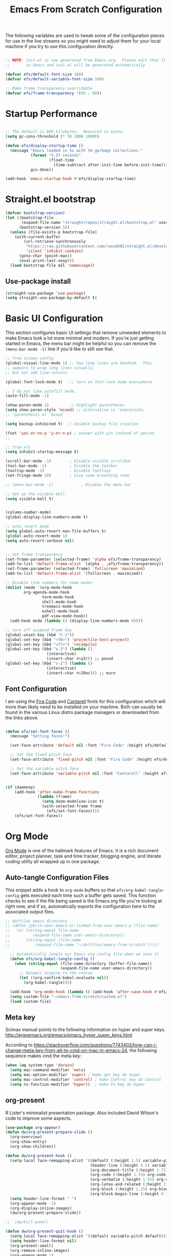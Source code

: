 ﻿#+title: Emacs From Scratch Configuration
#+PROPERTY: header-args:emacs-lisp :tangle ./init.el :mkdirp yes
The following variables are used to tweak some of the configuration pieces for use in the live streams so you might need to adjust them for your local machine if you try to use this configuration directly.

#+begin_src emacs-lisp

  ;; NOTE: init.el is now generated from Emacs.org.  Please edit that file
  ;;       in Emacs and init.el will be generated automatically

  (defvar efs/default-font-size 160)
  (defvar efs/default-variable-font-size 160)

  ;; Make frame transparency overridable
  (defvar efs/frame-transparency '(95 . 90))

#+end_src
* Startup Performance

#+begin_src emacs-lisp

  ;; The default is 800 kilobytes.  Measured in bytes.
  (setq gc-cons-threshold (* 50 1000 1000))

  (defun efs/display-startup-time ()
    (message "Emacs loaded in %s with %d garbage collections."
             (format "%.2f seconds"
                     (float-time
                       (time-subtract after-init-time before-init-time)))
             gcs-done))

  (add-hook 'emacs-startup-hook #'efs/display-startup-time)

#+end_src

* Straight.el bootstrap
#+begin_src emacs-lisp
(defvar bootstrap-version)
(let ((bootstrap-file
       (expand-file-name "straight/repos/straight.el/bootstrap.el" user-emacs-directory))
      (bootstrap-version 5))
  (unless (file-exists-p bootstrap-file)
    (with-current-buffer
        (url-retrieve-synchronously
         "https://raw.githubusercontent.com/raxod502/straight.el/develop/install.el"
         'silent 'inhibit-cookies)
      (goto-char (point-max))
      (eval-print-last-sexp)))
  (load bootstrap-file nil 'nomessage))
#+END_SRC

** Use-package install
#+begin_src emacs-lisp
  (straight-use-package 'use-package)
  (setq straight-use-package-by-default t)
#+end_src

* Basic UI Configuration

This section configures basic UI settings that remove unneeded elements to make Emacs look a lot more minimal and modern.  If you're just getting started in Emacs, the menu bar might be helpful so you can remove the =(menu-bar-mode -1)= line if you'd like to still see that.

#+begin_src emacs-lisp
;; from scimax config
(global-visual-line-mode 1) ;; how long lines are handled.  This
;; appears to wrap long lines visually,
;; but not add line-returns

(global-font-lock-mode t)   ;; turn on font-lock mode everywhere

;; I do not like autofill mode.
(auto-fill-mode -1)

(show-paren-mode 1)         ;; highlight parentheses
(setq show-paren-style 'mixed) ;; alternative is 'expression,
;; 'parenthesis or 'mixed

(setq backup-inhibited t)  ;; disable backup file creation

(fset 'yes-or-no-p 'y-or-n-p) ; answer with y/n instead of yes/no
;;

;; from efs
(setq inhibit-startup-message t)

(scroll-bar-mode -1)        ; Disable visible scrollbar
(tool-bar-mode -1)          ; Disable the toolbar
(tooltip-mode -1)           ; Disable tooltips
(set-fringe-mode 10)        ; Give some breathing room

;; (menu-bar-mode -1)            ; Disable the menu bar

;; Set up the visible bell
(setq visible-bell t)


(column-number-mode)
(global-display-line-numbers-mode t)

;; auto revert mode
(setq global-auto-revert-non-file-buffers t)
(global-auto-revert-mode 1)
(setq auto-revert-verbose nil)


;; Set frame transparency
(set-frame-parameter (selected-frame) 'alpha efs/frame-transparency)
(add-to-list 'default-frame-alist `(alpha . ,efs/frame-transparency))
(set-frame-parameter (selected-frame) 'fullscreen 'maximized)
(add-to-list 'default-frame-alist '(fullscreen . maximized))

;; Disable line numbers for some modes
(dolist (mode '(org-mode-hook
		org-agenda-mode-hook
                term-mode-hook
                shell-mode-hook
                treemacs-mode-hook
                eshell-mode-hook
                pdf-view-mode-hook))
  (add-hook mode (lambda () (display-line-numbers-mode 0))))

;; turn off suspend-frame key
(global-unset-key (kbd "C-z"))
(global-set-key (kbd "<f6>") 'projectile-test-project)
(global-set-key (kbd "<f7>") 'recompile)
(global-set-key (kbd "s-3") (lambda ()
			      (interactive)
			      (insert-char #xa3))) ;; pound
(global-set-key (kbd "s-2") (lambda ()
			      (interactive)
			      (insert-char #x20ac))) ;; euro
#+end_src

** Font Configuration

I am using the [[https://github.com/tonsky/FiraCode][Fira Code]] and [[https://fonts.google.com/specimen/Cantarell][Cantarell]] fonts for this configuration which will more than likely need to be installed on your machine.  Both can usually be found in the various Linux distro package managers or downloaded from the links above.

#+begin_src emacs-lisp

(defun efs/set-font-faces ()
  (message "Setting faces!")

  (set-face-attribute 'default nil :font "Fira Code" :height efs/default-font-size)

  ;; Set the fixed pitch face
  (set-face-attribute 'fixed-pitch nil :font "Fira Code" :height efs/default-font-size)

  ;; Set the variable pitch face
  (set-face-attribute 'variable-pitch nil :font "Cantarell" :height efs/default-variable-font-size :weight 'regular))


(if (daemonp)
    (add-hook 'after-make-frame-functions
              (lambda (frame)
                (setq doom-modeline-icon t)
                (with-selected-frame frame
                  (efs/set-font-faces))))
    (efs/set-font-faces))

#+end_src
* Org Mode

[[https://orgmode.org/][Org Mode]] is one of the hallmark features of Emacs.  It is a rich document editor, project planner, task and time tracker, blogging engine, and literate coding utility all wrapped up in one package.


** Auto-tangle Configuration Files

This snippet adds a hook to =org-mode= buffers so that =efs/org-babel-tangle-config= gets executed each time such a buffer gets saved.  This function checks to see if the file being saved is the Emacs.org file you're looking at right now, and if so, automatically exports the configuration here to the associated output files.

#+begin_src emacs-lisp
;; dotfiles emacs directory
;; (defun jpb/in-user-emacs-or-linked-from-user-emacs-p (file-name)
;;   (or (string-equal file-name
;; 		    (expand-file-name user-emacs-directory))
;;       (string-equal (file-name
;; 		     (expand-file-name "~/dotfiles/emacs-from-scratch")))))

  ;; Automatically tangle our Emacs.org config file when we save it
  (defun efs/org-babel-tangle-config ()
    (when (string-equal (file-name-directory (buffer-file-name))
                        (expand-file-name user-emacs-directory))
      ;; Dynamic scoping to the rescue
      (let ((org-confirm-babel-evaluate nil))
        (org-babel-tangle))))

  (add-hook 'org-mode-hook (lambda () (add-hook 'after-save-hook #'efs/org-babel-tangle-config)))
  (setq custom-file "~/emacs-from-scratch/custom.el")
  (load custom-file)
#+end_src

** Meta key


Scimax manual points to the following information on hyper and super keys.
http://ergoemacs.org/emacs/emacs_hyper_super_keys.html

According to https://stackoverflow.com/questions/7743402/how-can-i-change-meta-key-from-alt-to-cmd-on-mac-in-emacs-24, the following sequence makes cmd the meta key:
#+BEGIN_SRC emacs-lisp
(when (eq system-type 'darwin)
  (setq mac-command-modifier 'meta)
  (setq mac-option-modifier 'super) ; make opt key do Super
  (setq mac-control-modifier 'control) ; make Control key do Control
  (setq ns-function-modifier 'hyper))  ; make Fn key do Hyper

#+END_SRC

** org-present

R Lister's minimalist presentation package.
Also included David Wilson's code to improve some aspects.
#+BEGIN_SRC emacs-lisp
(use-package org-appear)
(defun dw/org-present-prepare-slide ()
  (org-overview)
  (org-show-entry)
  (org-show-children))

(defun dw/org-present-hook ()
  (setq-local face-remapping-alist '((default (:height 1.5) variable-pitch)
                                     (header-line (:height 4.5) variable-pitch)
                                     (org-document-title (:height 1.75) org-document-title)
                                     (org-code (:height 1.55) org-code)
                                     (org-verbatim (:height 1.55) org-verbatim)
                                     (org-latex-and-related (:height 2) org-latex-and-related)
                                     (org-block (:height 1.25) org-block)
                                     (org-block-begin-line (:height 0.7) org-block)))
  (setq header-line-format " ")
  (org-appear-mode -1)
  (org-display-inline-images)
  (dw/org-present-prepare-slide))

;;  (dw/kill-panel)

(defun dw/org-present-quit-hook ()
  (setq-local face-remapping-alist '((default variable-pitch default)))
  (setq header-line-format nil)
  (org-present-small)
  (org-remove-inline-images)
  (org-appear-mode 1)
  ;; (dw/start-panel)
  )

(defun dw/org-present-prev ()
  (interactive)
  (org-present-prev)
  (dw/org-present-prepare-slide))

(defun dw/org-present-next ()
  (interactive)
  (org-present-next)
  (dw/org-present-prepare-slide)
  )

(use-package org-present
  :config
  (add-hook 'org-present-mode-hook
            'dw/org-present-hook)
            ;; (lambda ()
            ;;   (org-present-big)
            ;;   (org-display-inline-images)
            ;;   (org-present-hide-cursor)
            ;;   (org-present-read-only))
  (add-hook 'org-present-mode-quit-hook
            'dw/org-present-quit-hook)
            ;; (lambda ()
            ;;   (org-present-small)
            ;;   (org-remove-inline-images)
            ;;   (org-present-show-cursor)
            ;;   (org-present-read-write))
  )

#+END_SRC

** org-agenda blocks
Prot suggests some ideas about customising the org agenda here: https://protesilaos.com/codelog/2021-12-09-emacs-org-block-agenda/

However, I haven't yet been able to find out how to turn on logs by default. Therefore, I am sticking to just changing the agenda span to day and updating the list of options for todo keywords (in org usepackage section).
#+BEGIN_SRC emacs-lisp
(eval-after-load "org"
  '(progn
     (setq
      org-agenda-span 'day
      org-agenda-time-grid '((daily today require-timed)
			     (900 1000 1100 1200 1300 1400 1500 1600 1700)
			     " .... " "────────────────")
      org-agenda-window-setup 'current-window
      org-agenda-skip-deadline-if-done t
      org-agenda-skip-scheduled-if-done t
      org-agenda-skip-timestamp-if-done t
      org-agenda-todo-ignore-with-date t
      org-agenda-custom-commands
       '(("d" "Today's agenda and next tasks"
         ((agenda "")
          (todo "NEXT"))))
       )))
#+END_SRC

(setq org-agenda-span 'day)
(setq org-agenda-time-grid
      )


** Helpful Help Commands

[[https://github.com/Wilfred/helpful][Helpful]] adds a lot of very helpful (get it?) information to Emacs' =describe-= command buffers.  For example, if you use =describe-function=, you will not only get the documentation about the function, you will also see the source code of the function and where it gets used in other places in the Emacs configuration.  It is very useful for figuring out how things work in Emacs.
#+BEGIN_SRC emacs-lisp
  (use-package helpful
    :bind
    ([remap describe-function] . helpful-callable)
    ([remap describe-command] . helpful-command)
    ([remap describe-variable] . helpful-variable)
    ([remap describe-key] . helpful-key))
#+END_SRC

** Better Font Faces

The =efs/org-font-setup= function configures various text faces to tweak the sizes of headings and use variable width fonts in most cases so that it looks more like we're editing a document in =org-mode=.  We switch back to fixed width (monospace) fonts for code blocks and tables so that they display correctly.

#+begin_src emacs-lisp

(defun efs/org-font-setup ()
  ;; try using variable pitch mode
  (variable-pitch-mode)
  ;; Replace list hyphen with dot - I think this gets overridden by superstar
  (font-lock-add-keywords 'org-mode
                          '(("^ *\\([-]\\) "
                             (0 (prog1 () (compose-region (match-beginning 1) (match-end 1) "•"))))))

  ;; Set faces for heading levels
  (dolist (face '((org-level-1 . 1.2)
                  (org-level-2 . 1.1)
                  (org-level-3 . 1.05)
                  (org-level-4 . 1.0)
                  (org-level-5 . 1.1)
                  (org-level-6 . 1.1)
                  (org-level-7 . 1.1)
                  (org-level-8 . 1.1)))
    (set-face-attribute (car face) nil :font "Cantarell" :weight 'regular :height (cdr face)))

  ;; Ensure that anything that should be fixed-pitch in Org files appears that way
  (set-face-attribute 'org-block nil    :foreground nil :inherit 'fixed-pitch)
  (set-face-attribute 'org-table nil    :inherit 'fixed-pitch)
  (set-face-attribute 'org-formula nil  :inherit 'fixed-pitch)
  (set-face-attribute 'org-code nil     :inherit '(shadow fixed-pitch))
  (set-face-attribute 'org-table nil    :inherit '(shadow fixed-pitch))
  (set-face-attribute 'org-verbatim nil :inherit '(shadow fixed-pitch))
  (set-face-attribute 'org-special-keyword nil :inherit '(font-lock-comment-face fixed-pitch))
  (set-face-attribute 'org-meta-line nil :inherit '(font-lock-comment-face fixed-pitch))
  (set-face-attribute 'org-checkbox nil  :inherit 'fixed-pitch))

(add-hook 'org-mode-hook 'efs/org-font-setup)

#+end_src
** org-superstar
This is a replacement for org-bullets.
#+BEGIN_SRC emacs-lisp
  (use-package org-superstar
    :config
    (add-hook 'org-mode-hook (lambda () (org-superstar-mode 1))))

#+END_SRC
** Centre org window
We use [[https://github.com/joostkremers/visual-fill-column][visual-fill-column]] to center =org-mode= buffers for a more pleasing writing experience as it centers the contents of the buffer horizontally to seem more like you are editing a document.  This is really a matter of personal preference so you can remove the block below if you don't like the behavior.

#+begin_src emacs-lisp

  (defun efs/org-mode-visual-fill ()
    (setq visual-fill-column-width 100
          visual-fill-column-center-text t)
    (visual-fill-column-mode 1))

  (use-package visual-fill-column
    :hook (org-mode . efs/org-mode-visual-fill)
    (LaTeX-mode . efs/org-mode-visual-fill)
  )

#+end_src

** Magit

[[https://magit.vc/][Magit]] is the best Git interface I've ever used.  Common Git operations are easy to execute quickly using Magit's command panel system.

#+begin_src emacs-lisp

  (use-package magit
    :commands magit-status
    :custom
    (magit-display-buffer-function #'magit-display-buffer-same-window-except-diff-v1))

  ;; NOTE: Make sure to configure a GitHub token before using this package!
  ;; - https://magit.vc/manual/forge/Token-Creation.html#Token-Creation
  ;; - https://magit.vc/manual/ghub/Getting-Started.html#Getting-Started
  ;; (use-package forge
  ;;   :after magit)

#+end_src

** Color Theme
Having enjoyed doom-themes, such as pale-knight, I've now switched to the modus themes. At the moment, I am using them without any customisation.

#+BEGIN_SRC emacs-lisp
(load-theme 'modus-vivendi)
#+END_SRC

** Better Modeline

[[https://github.com/seagle0128/doom-modeline][doom-modeline]] is a very attractive and rich (yet still minimal) mode line configuration for Emacs.  The default configuration is quite good but you can check out the [[https://github.com/seagle0128/doom-modeline#customize][configuration options]] for more things you can enable or disable.

*NOTE:* The first time you load your configuration on a new machine, you'll need to run `M-x all-the-icons-install-fonts` so that mode line icons display correctly.

#+begin_src emacs-lisp

  (use-package all-the-icons)

  (use-package doom-modeline
    :init (doom-modeline-mode 1)
    :custom ((doom-modeline-height 25)))

#+end_src

** org-agenda
 #+BEGIN_SRC emacs-lisp
   (global-set-key (kbd "C-c l") 'org-store-link)
   (global-set-key (kbd "C-c a") 'org-agenda)
   (global-set-key (kbd "C-c c") 'org-capture)

   (setq jpb/on-cogentee
         (string-equal system-name "cogentee"))

   (setq jpb/on-carbon
         (string-equal system-name "carbon.local"))

   (setq org-directory (expand-file-name (if jpb/on-cogentee
                                             "~/org"
                                           "~/Documents/org")))
   (setq jpb/org-agenda-directory (expand-file-name "agenda" org-directory))
   ;; (setq org-agenda-files (expand-file-name "agenda/" org-directory))
   (setq org-agenda-files (mapcar #'(lambda (x)
                                      (expand-file-name x jpb/org-agenda-directory))
                                  '("habits.org"
				    "calendar.org"
                                    "notes.org")))

   ;;(add-to-list 'org-agenda-files (expand-file-name "~/Documents/git/7062cem/todo.org"))

   (setq org-default-notes-file (expand-file-name "notes.org" jpb/org-agenda-directory))
 #+END_SRC

** org capture templates
The default capture template has lasted well but now it's time to move on.
The specific things I try to do here are to add in a new task that automatically shows up in my "next" list and have a "today" task that is scheduled for today.

#+BEGIN_SRC emacs-lisp
(setq org-capture-templates
      '(("t" "Todo" entry (file+headline "" "Tasks")
	 "* TODO %?\n  %u\n  %a")
	("d" "Today" entry (file+headline "" "Tasks")
	 "* TODO %?\n  SCHEDULED: %t\n  %u\n  %a")))
#+END_SRC


** org pomodoro

I also wrote some code to nag me to start a new pomodoro but I find that it doesn't work. It tends to nag when I really can't deal with it. I will turn this off for the moment.

#+BEGIN_SRC emacs-lisp
(use-package org-pomodoro
  :custom
  (org-pomodoro-finished-sound "/System/Library/Sounds/Blow.aiff")
  (org-pomodoro-short-break-sound "/System/Library/Sounds/Glass.aiff")
  (org-pomodoro-long-break-sound "/System/Library/Sounds/Hero.aiff")
  (org-pomodoro-overtime-sound "/System/Library/Sounds/Submarine.aiff")
  (org-pomodoro-manual-break t)
  (org-pomodoro-ticking-sound-p 't)
  (org-pomodoro-ticking-sound "/System/Library/Sounds/Tink.aiff")
  (org-pomodoro-ticking-sound-args "-v 0.1")
  (org-pomodoro-ticking-frequency 60)
  )

;; (load (expand-file-name "org-pomodoro-reminder" user-emacs-directory))
#+END_SRC

** org habits
In org agenda, =P= starts a new pomodoro.
Also load =org-habit=.

The TODO keywords customisation is based on https://lucidmanager.org/productivity/getting-things-done-with-emacs/ although that blog says to customise to your liking.

+The main point here is to have NEXT, to allow you to say that something is an active task (rather than in the backlog), and CANCELLED to allow removal of tasks that are no longer relevant.+
I took this out as it complicates the interface and I don't tend to use it.

If you use latex in org files, you'll probably notice that the default font size is very small. I've doubled it here.
 #+BEGIN_SRC emacs-lisp
   (use-package org
     :bind
     (:map org-agenda-keymap
           ("P" . org-pomodoro))
     :config
     (setq org-ellipsis " ▾")
     (setq org-format-latex-options
           (plist-put org-format-latex-options :scale 2.0))
     (require 'org-habit)
     (add-to-list 'org-modules 'org-habit)
     (setq org-habit-graph-column 60)
     (setq org-habit-completed-glyph ?✔)
     ;; (setq org-todo-keywords
     ;;  '((sequence "TODO(t)" "NEXT(n)" "WAITING(w)" "|" "DONE(d)" "CANCELLED(c)")))

   )
 #+END_SRC
** org ref
I've taken this from John Kitchin's Scimax but converted to use straight.el

I found when referring to my bibliography in my home directory that it compiles to latex code with a relative pathname.
Unfortunately, this doesn't work if the latex compilation happens elsewhere than the original directory.
To fix, I found a stack-overflow answer that suggested changing the bib-resolve-func.

#+BEGIN_SRC emacs-lisp
  ;; this is a git submodule
  (use-package org-ref
    :straight (org-ref :type git :host github :repo "jkitchin/org-ref")
    :custom
    (org-ref-latex-bib-resolve-func #'expand-file-name)
    :init
    (setq bibtex-autokey-year-length 4
          bibtex-autokey-name-year-separator "-"
          bibtex-autokey-year-title-separator "-"
          bibtex-autokey-titleword-separator "-"
          bibtex-autokey-titlewords 2
          bibtex-autokey-titlewords-stretch 1
          bibtex-autokey-titleword-length 5
          org-ref-bibtex-hydra-key-binding (kbd "H-b")
          reftex-default-bibliography (expand-file-name "~/biblatex-repo/My-Library.bib")
          )
    ;; (define-key bibtex-mode-map org-ref-bibtex-hydra-key-binding 'org-ref-bibtex-hydra/body)
    ;; (global-set-key (kbd "H-b") 'org-ref-bibtex-hydra/body)
    )

  (use-package citeproc)
  (use-package citeproc-org
    :init
    (citeproc-org-setup)
    )
(require 'oc-biblatex)
  ;;(require 'oc-csl)

  ;; (use-package org-ref-arxiv
  ;;   :ensure nil
  ;;   :load-path (lambda () (expand-file-name "org-ref" scimax-dir)))

  ;; (use-package org-ref-scopus
  ;;   :ensure nil
  ;;   :load-path (lambda () (expand-file-name "org-ref" scimax-dir)))

  ;; (use-package org-ref-wos
  ;;   :ensure nil
  ;;   :load-path (lambda () (expand-file-name "org-ref" scimax-dir)))


#+END_SRC

** org-mode exporters
*** ox-koma-letter
  #+BEGIN_SRC emacs-lisp
;(add-to-list 'load-path "~/emacs-extra")
(eval-after-load 'ox '(progn
			(require 'ox-koma-letter)
			(setq org-koma-letter-use-foldmarks nil)))
  #+END_SRC

*** ox-re-reveal
According to gpt-5 we should be using org-re-reveal, which supports v4 of revealjs. 
  #+BEGIN_SRC emacs-lisp
(use-package org-re-reveal
:after org
  :config
  (setq org-re-reveal-root "https://cdn.jsdelivr.net/npm/reveal.js"
        org-re-reveal-revealjs-version "4"
        org-re-reveal-hlevel 2))
;; (use-package org-reveal
;;   :straight (org-reveal :type git :host github :repo "yjwen/org-reveal")
;;   )

;; (eval-after-load 'ox '(require 'ox-reveal))
;; (setq org-reveal-root "file:///Users/james/reveal.js-master")
  #+END_SRC

*** ox-beamer

 #+BEGIN_SRC emacs-lisp
(require 'ox-latex)
(add-to-list 'org-latex-classes
             '("beamer"
               "\\documentclass\[presentation\]\{beamer\}"
               ("\\section\{%s\}" . "\\section*\{%s\}")
               ("\\subsection\{%s\}" . "\\subsection*\{%s\}")
               ("\\subsubsection\{%s\}" . "\\subsubsection*\{%s\}")))
(add-to-list 'org-latex-classes
             '("scrreprt"
               "\\documentclass\[10pt,DIV=11\]\{scrreprt\}"
               ("\\chapter\{%s\}" . "\\chapter*\{%s\}")
               ("\\section\{%s\}" . "\\section*\{%s\}")
               ("\\subsection\{%s\}" . "\\subsection*\{%s\}")
               ("\\subsubsection\{%s\}" . "\\subsubsection*\{%s\}")
               ("\\paragraph\{%s\}" . "\\paragraph*\{%s\}")
               ))
(add-to-list 'org-latex-classes
             '("scrartcl"
               "\\documentclass\[10pt\]\{scrartcl\}"
               ("\\section\{%s\}" . "\\section*\{%s\}")
               ("\\subsection\{%s\}" . "\\subsection*\{%s\}")
               ("\\subsubsection\{%s\}" . "\\subsubsection*\{%s\}")
               ("\\paragraph\{%s\}" . "\\paragraph*\{%s\}")
               ))
 #+END_SRC
*** ox-twbs

 Export to twitter bootstrap.

 I revised ox-twbs to work with org 9.8 pre. 
 #+BEGIN_SRC emacs-lisp
;;(use-package ox-twbs
;;  :straight (ox-twbs :type git :host github :repo "jbrusey/ox-twbs"))

 #+END_SRC

*** ox-latex adjustment for minted

I also add booktabs as a default class
#+BEGIN_SRC emacs-lisp
  (add-to-list 'org-latex-packages-alist '("" "minted"))
  (setq org-latex-listings 'minted)
  (setq org-latex-minted-options
      '(("frame" "lines")
        ("fontsize" "\\scriptsize")
        ("breaklines" "")
        ("breakanywhere" "")
        ("linenos" "")))

  (setq  org-latex-pdf-process
         '("latexmk -f -pdf -%latex -interaction=non-stopmode -output-directory=%o -shell-escape -bibtex %f"))

  (add-to-list 'org-latex-packages-alist '("" "booktabs"))

#+END_SRC


*** org2blog

#+BEGIN_SRC emacs-lisp
(defun jpb/make-blog-config (blog-site)
  "Get credentials for a blog given a dotted pair containing the blog and site.
The blog should be a string containing a single word and the site should be a
string domain name, such as \"myblog.wordpress.com\"."
  (let* (
	 (blog (car blog-site))
	 (site (cdr blog-site))
	 (credentials (auth-source-user-and-password site))
	 (username (nth 0 credentials))
	 (password (nth 1 credentials))
	 (url (concat  "https://" site "/xmlrpc.php"))
	 (config `(,blog
               :url ,url
               :username ,username
               :password ,password)))
    config
    ))

(use-package org2blog
  :ensure t
  :defer t
  :commands (org2blog-user-interface)
  :config
  (setq org2blog/wp-image-upload t)
  (let* ((blog-and-site '(("jamesbrusey" . "jamesbrusey.coventry.domains")
			  ("gap-e" . "gap-e.coventry.domains")))
	 )
    (setq org2blog/wp-blog-alist (mapcar 'jpb/make-blog-config blog-and-site))
    ))

  ;; (org2blog/wp-blog-alist '(("jbrusey"
  ;; 			     :url "https://jamesbrusey.coventry.domains/xmlrpc.php"
  ;; 			     :username "

#+END_SRC

** ob-ipython
#+BEGIN_SRC emacs-lisp
  (use-package ob-ipython
    :demand t
    :bind (:map org-mode-map
                ("M-i" . ob-ipython-inspect))
    :config
    ;; * Babel settings
    ;; enable prompt-free code running
    (setq org-confirm-babel-evaluate nil
          org-confirm-elisp-link-function nil
          org-link-shell-confirm-function nil)

    ;; register languages in org-mode
    (org-babel-do-load-languages
     'org-babel-load-languages
     '((emacs-lisp . t)
       (latex . t)
       (python . t)
       (ipython . t)
;;       (jupyter . t)
       (shell . t)
       (matlab . t)
       (sqlite . t)
       (ruby . t)
       (perl . t)
       (org . t)
       (dot . t)
       (plantuml . t)
       (R . t)
       (fortran . t)
       (C . t)))
    )
#+END_SRC

** org-roam
#+BEGIN_SRC emacs-lisp
  (use-package org-roam
    :init
    (setq org-roam-v2-ack t)
    :custom
    (org-roam-directory "~/Documents/org-roam")
    :bind (("C-c n l" . org-roam-buffer-toggle)
           ("C-c n f" . org-roam-node-find)
           ("C-c n i" . org-roam-node-insert)
           :map org-mode-map
           ("C-M-i" . completion-at-point))
    :config
    (org-roam-setup))
#+END_SRC

** org-journal
#+BEGIN_SRC emacs-lisp

(defun org-journal-save-entry-and-exit()
  "Simple convenience function.
  Saves the buffer of the current day's entry and kills the window
  Similar to org-capture like behavior"
  (interactive)
  (save-buffer)
  (kill-buffer-and-window))

(use-package org-journal
  :ensure t
  :defer t
  :init
  ;; Change default prefix key; needs to be set before loading org-journal
  (setq org-journal-prefix-key "C-c j")
  :config
  (setq org-journal-dir "~/Documents/org/journal/")
  (define-key org-journal-mode-map (kbd "C-x C-s") 'org-journal-save-entry-and-exit)
  )
  ;;        org-journal-date-format "%A, %d %B %Y"))


#+END_SRC
* Zotero
#+BEGIN_SRC emacs-lisp
(use-package zotxt
  :ensure t
)
#+END_SRC

* Completion System

Trying this as an alternative to Ivy and Counsel.

** Preserve Minibuffer History with savehist-mode

#+begin_src emacs-lisp

  (use-package savehist
    :config
    (setq history-length 25)
    (savehist-mode 1))

    ;; Individual history elements can be configured separately
    ;;(put 'minibuffer-history 'history-length 25)
    ;;(put 'evil-ex-history 'history-length 50)
    ;;(put 'kill-ring 'history-length 25)

#+end_src

** Completions with Vertico

#+begin_src emacs-lisp

  (defun dw/minibuffer-backward-kill (arg)
    "When minibuffer is completing a file name delete up to parent
  folder, otherwise delete a word"
    (interactive "p")
    (if minibuffer-completing-file-name
        ;; Borrowed from https://github.com/raxod502/selectrum/issues/498#issuecomment-803283608
        (if (string-match-p "/." (minibuffer-contents))
            (zap-up-to-char (- arg) ?/)
          (delete-minibuffer-contents))
        (backward-kill-word arg)))

  (use-package vertico
    ;; :straight '(vertico :host github
    ;;                     :repo "minad/vertico"
    ;;                     :branch "main")
    :bind (:map vertico-map
           ("C-j" . vertico-next)
           ("C-k" . vertico-previous)
	   ;;           ("C-f" . vertico-exit)
           :map minibuffer-local-map
           ("M-h" . dw/minibuffer-backward-kill))
    :custom
    (vertico-cycle t)
    :custom-face
    ;;    (vertico-current ((t (:background "#3a3f5a"))))
    :init
    (vertico-mode))

#+end_src

** Completions in Regions with Corfu

#+begin_src emacs-lisp

  (use-package corfu
    :straight '(corfu :host github
                      :repo "minad/corfu")
    :bind (:map corfu-map
           ("C-j" . corfu-next)
           ("C-k" . corfu-previous)
           ("C-f" . corfu-insert))
    :custom
    (corfu-cycle t)
    :config
    (corfu-global-mode))

#+end_src

** Improved Candidate Filtering with Orderless

#+begin_src emacs-lisp

  (use-package orderless
    :init
    (setq completion-styles '(orderless)
          completion-category-defaults nil
          completion-category-overrides '((file (styles . (partial-completion))))))

#+end_src

** Marginalia
Marginalia from David Mendler (Minad) enhances vertico completion lists with additional information.
#+BEGIN_SRC emacs-lisp
;; Enable richer annotations using the Marginalia package
(use-package marginalia
  ;; Either bind `marginalia-cycle` globally or only in the minibuffer
  :bind (;; ("M-A" . marginalia-cycle)
         :map minibuffer-local-map
         ("M-A" . marginalia-cycle))

  ;; The :init configuration is always executed (Not lazy!)
  :init

  ;; Must be in the :init section of use-package such that the mode gets
  ;; enabled right away. Note that this forces loading the package.
  (marginalia-mode))

#+END_SRC
** Embark
#+BEGIN_SRC emacs-lisp
(use-package embark
  :bind  (("C-." . embark-act)
          ("M-." . embark-dwim)
          ("C-h B" . embark-bindings)))
(use-package embark-consult)
#+END_SRC

** Consult Commands

Consult provides a lot of useful completion commands similar to Ivy's Counsel.

#+begin_src emacs-lisp

  (defun dw/get-project-root ()
    (when (fboundp 'projectile-project-root)
      (projectile-project-root)))

  (use-package consult
    :demand t
    :bind (;;("C-s" . consult-line)
           ("C-M-l" . consult-imenu)
           ("C-M-j" . persp-switch-to-buffer*)
           :map minibuffer-local-map
           ("C-r" . consult-history))
    :custom
    (consult-project-root-function #'dw/get-project-root)
    (completion-in-region-function #'consult-completion-in-region))

#+end_src

** org-roam-bibtex

Requires ~org-ref~ to be loaded.

#+BEGIN_SRC emacs-lisp
  (use-package org-roam-bibtex)
#+END_SRC


* guru-mode

#+BEGIN_SRC emacs-lisp
(use-package guru-mode
  :config
  (guru-global-mode +1))
#+END_SRC

* ripgrep
https://stegosaurusdormant.com/emacs-ripgrep/ shows how to substitute ripgrep for grep-find as follows:
#+BEGIN_SRC emacs-lisp
  (use-package grep
    :config
    (grep-apply-setting
     'grep-find-command
     '("rg -n -H --no-heading -e '' \"$(git rev-parse --show-toplevel || pwd)\"" . 27)
     )
    )
#+END_SRC
* pdf-tools

#+BEGIN_SRC emacs-lisp
  (use-package pdf-tools
    :config
    ;; (custom-set-variables
    ;;  '(pdf-tools-handle-upgrades nil)) ; Use brew upgrade pdf-tools instead.

    ;; automatically annotate highlights
    (setq pdf-annot-activate-created-annotations t)
    ;; use normal isearch
    (define-key pdf-view-mode-map (kbd "C-s") 'isearch-forward)
    ;; dark mode by default
    (add-hook 'pdf-view-mode-hook 'pdf-view-midnight-minor-mode)

    (setq pdf-info-epdfinfo-program "/usr/local/bin/epdfinfo"))

  (pdf-tools-install)

#+END_SRC
** org-noter
#+BEGIN_SRC emacs-lisp
  (use-package org-noter)
#+END_SRC

* yasnippet
#+BEGIN_SRC emacs-lisp
  (use-package yasnippet
    :config
    (yas-global-mode 1)
    )
#+END_SRC

* Python related
** lsp-mode
#+BEGIN_SRC emacs-lisp
(use-package lsp-mode
  :ensure t
  :hook ((python-mode . lsp))
  :commands lsp)

(use-package lsp-pyright
  :ensure t
  :after lsp-mode
  :hook (python-mode . (lambda ()
                         (require 'lsp-pyright)
                         (lsp)))) ; or lsp-deferred
#+END_SRC

** pyvenv
#+BEGIN_SRC emacs-lisp
  (use-package pyvenv
    ;; :config
    ;; (setenv "WORKON_HOME" (expand-file-name "~/miniconda3/envs"))
  )
#+END_SRC

** flycheck with pyflakes
#+BEGIN_SRC emacs-lisp
  (use-package flycheck
    :config
    (add-hook 'python-mode-hook 'flycheck-mode)
    )
#+END_SRC


** pydoc
Use =M-x pydoc= to find python docstring documentation.
#+BEGIN_SRC emacs-lisp
  (use-package pydoc)

#+END_SRC
** blacken
Reformat python source with black
#+BEGIN_SRC emacs-lisp
  (use-package blacken
    :config
    (add-hook 'python-mode-hook 'blacken-mode)
    )
#+END_SRC
** isort
Sort import lines with isort
#+BEGIN_SRC emacs-lisp
  (use-package py-isort
    :config
    (add-hook 'before-save-hook 'py-isort-before-save)
    )
#+END_SRC
* projectile
#+BEGIN_SRC emacs-lisp
  (use-package projectile
    :init
    (projectile-mode +1)
    :bind (:map projectile-mode-map
                ("s-p" . projectile-command-map)
                ("C-c p" . projectile-command-map))
    :custom
    (projectile-project-search-path '("~/Documents/git"))
    )

#+END_SRC

# * project.el
# #+BEGIN_SRC emacs-lisp
# (use-package project
#   )
# #+END_SRC

* recentf
#+BEGIN_SRC emacs-lisp
  (use-package recentf
    :config
    (recentf-mode 1)
    (setq recentf-exclude
          '("COMMIT_MSG" "COMMIT_EDITMSG" "github.*txt$"
            ".*png$" "\\*message\\*" "auto-save-list\\*"))
    (setq recentf-max-saved-items 60))

#+END_SRC


* auctex
#+BEGIN_SRC emacs-lisp
  ;; (use-package latex
  ;;   :straight auctex
  ;;   :custom
  ;;   (TeX-view-program-selection ((output-dvi "open")
  ;; 			       (output-pdf "PDF Tools")
  ;; 			       (output-html "open")))
  ;;   (setcdr (assoc "LaTeX" TeX-command-list)
  ;; 	  '("%`%l%(mode) -shell-escape%' %t"
  ;; 	    TeX-run-TeX nil (latex-mode doctex-mode) :help "Run LaTeX")
  ;; 	  )
  ;;   )
#+END_SRC

* jinx
#+BEGIN_SRC emacs-lisp
;; (use-package jinx
;;   :hook (text-mode prog-mode)
;;   :bind ([remap ispell-word] . jinx-correct))
#+END_SRC


* flyspell
#+BEGIN_SRC emacs-lisp
(add-hook 'text-mode-hook 'flyspell-mode)
(add-hook 'prog-mode-hook 'flyspell-prog-mode)
#+END_SRC

* ledger mode
#+BEGIN_SRC emacs-lisp
  (use-package ledger-mode
    :config
    (add-to-list 'ledger-report-format-specifiers
		 '("report-date" . (lambda () (format-time-string "%Y/%m/%d" (org-read-date nil t)))))
    (add-to-list 'ledger-reports
		 '("receivable-balance"
      "%(binary) -f %(ledger-file) bal Assets:Receivable --end %(report-date)"))
    )
#+END_SRC

* Google this
#+BEGIN_SRC emacs-lisp
(use-package google-this)
#+END_SRC

* Dired

#+BEGIN_SRC emacs-lisp
(use-package all-the-icons-dired)
(use-package dired
  :ensure nil
  :straight nil
  :commands (dired dired-jump)
  :bind (("C-x C-j" . dired-jump))
  :custom
  (dired-listing-switches "-agho")
  (dired-omit-verbose nil)
  (dired-hide-details-hide-symlink-targets nil)
  :config
  ;; see https://www.emacswiki.org/emacs/SystemTrash
  (setq delete-by-moving-to-trash t)
  (defun system-move-file-to-trash (file)
    "Use \"trash\" to move FILE to the system trash.
When using Homebrew, install it using \"brew install trash\"."
    (call-process (executable-find "trash")
		  nil 0 nil
		  file))
  (add-hook 'dired-mode-hook
            (lambda ()
              (interactive)
              (dired-omit-mode)
              (dired-hide-details-mode 1)
              (all-the-icons-dired-mode 1)
              (hl-line-mode 1))))
#+END_SRC
* Elfeed
#+BEGIN_SRC emacs-lisp
(use-package elfeed
  :config
  (setq elfeed-feeds
        '("https://www.reddit.com/r/reinforcementlearning/.rss?format=xml"
          "https://www.reddit.com/r/emacs/.rss?format=xml"
          "https://www.getrevue.co/profile/seungjaeryanlee?format=rss"
          "https://dtransposed.github.io/feed.xml")))
#+END_SRC


* Avy
#+BEGIN_SRC emacs-lisp
(use-package avy
  :config
  (global-set-key (kbd "M-j") 'avy-goto-char-timer))
#+END_SRC
* No littering
#+BEGIN_SRC emacs-lisp
(use-package no-littering)
#+END_SRC

* ediff
I prefer to have ediff use the same frame rather than create a new one.
#+BEGIN_SRC emacs-lisp
(setq ediff-window-setup-function 'ediff-setup-windows-plain)
#+END_SRC

* inform7
#+BEGIN_SRC emacs-lisp
(use-package inform7
  :custom-face
  (inform7-string-face ((t (:inherit font-lock-string-face :foreground "DarkOliveGreen3" :weight normal))))
  )

(use-package inform-mode
  :bind (:map inform-mode-map
              (";" . self-insert-command))

  )
#+END_SRC

#+RESULTS:

* Markdown mode
#+BEGIN_SRC emacs-lisp
(use-package markdown-mode
  :mode ("\\.md\\'" . markdown-mode)
  :init (setq markdown-command "pandoc"))
(use-package pandoc-mode)

(use-package citar
  :custom
  ;;(citar-bibliography '("~/Documents/zotero-export.bib"))
  (citar-bibliography '("~/Documents/git/AKTP/reports/akt.bib"))
  )
#+END_SRC


* poly-markdown and ess
According to https://stackoverflow.com/questions/16172345/how-can-i-use-emacs-ess-mode-with-r-markdown I can use polymode to work with an Rmarkdown document. What fun!
#+BEGIN_SRC emacs-lisp
(use-package ess
  :init
  (require 'ess-site)
  )

(use-package poly-R)
(use-package polymode
  :mode ("\\.Rmd\\'" . poly-markdown+r-mode)
  :init
  (require 'poly-R)
  (require 'poly-markdown))
#+END_SRC


* beacon
#+BEGIN_SRC emacs-lisp
(use-package beacon
  :config
  (beacon-mode 1)
  )
#+END_SRC

* clojure
#+BEGIN_SRC emacs-lisp
(use-package clojure-mode
  :defer t)
(use-package cider
  :defer t)
#+END_SRC

* nov.el
#+BEGIN_SRC emacs-lisp
(use-package nov
  :defer t)
#+END_SRC

* csv mode
#+BEGIN_SRC emacs-lisp
(use-package csv-mode
  :defer t)
(use-package csv
  :defer t)
#+END_SRC
* gptel
#+BEGIN_SRC emacs-lisp
(use-package gptel
  :config
  (gptel-make-ollama "llama3.3:latest"
		     :host "localhost:11434"
		     :models '("llama3.3:latest")
		     :stream t)
  (gptel-make-ollama "deepseek-r1:70b"
		     :host "localhost:11434"
		     :models '("deepseek-r1:70b")
		     :stream t)
  (gptel-make-ollama "deepseek-r1:32b"
		     :host "localhost:11434"
		     :models '("deepseek-r1:32b")
		     :stream t)
  (gptel-make-ollama "dolphin-llama3:70b"
		     :host "localhost:11434"
		     :models '("dolphin-llama3:70b")
		     :stream t)



  (setq-default gptel-model "llama3.1:70b"
		gptel-backend (gptel-make-ollama "llama3.1:70b"
		     :host "localhost:11434"
		     :models '("llama3.1:70b")
		     :stream t))

  )

(use-package gptel-extensions
  :straight (gptel-extensions :type git :host github :repo "kamushadenes/gptel-extensions.el")
)

#+END_SRC

* github copilot
#+BEGIN_SRC emacs-lisp
(use-package copilot
  :straight (:host github :repo "copilot-emacs/copilot.el" :files ("*.el"))
  :ensure t
  )
(add-hook 'prog-mode-hook 'copilot-mode)
(define-key copilot-completion-map (kbd "<tab>") 'copilot-accept-completion)
(define-key copilot-completion-map (kbd "TAB") 'copilot-accept-completion)

#+END_SRC


* pass
There is a melpa package to support the `pass' command - which is a great tool for encrypting passwords and storing them in a tree structured database.

If you have a problem with the setting for =PASSWORD_STORE_DIR=, check =auth-source-pass-filename= to see if it has been sent to something weird.
#+BEGIN_SRC emacs-lisp
(use-package pass
  :custom
  (auth-source-pass-filename "/Users/james/Documents/git/pass"))
#+END_SRC

* Tramp configuration
Based on https://stackoverflow.com/questions/3465567/how-to-use-ssh-and-sudo-together-with-tramp-in-emacs it suggests:
#+BEGIN_SRC emacs-lisp
(set-default 'tramp-default-proxies-alist (quote ((".*" "\\`root\\'" "/ssh:%h:"))))
#+END_SRC

Which then allows:
C-x C-f /sudo:root@host:/path/to/file
#+BEGIN_SRC emacs-lisp
(set-default 'tramp-default-remote-shell "/bin/bash")
#+END_SRC


* Tree sitter langs
#+BEGIN_SRC emacs-lisp
(use-package tree-sitter-langs
  :ensure t
  :after tree-sitter)


#+END_SRC

* Close all files from a particular directory

#+BEGIN_SRC emacs-lisp
(defun close-buffers-in-directory (directory)
  "Close all buffers whose files are inside DIRECTORY."
  (interactive "DDirectory name: ")
  (let ((dir (file-name-as-directory (expand-file-name directory))))
    (dolist (buffer (buffer-list))
      (let ((file (buffer-file-name buffer)))
        (when (and file
                   (string-prefix-p dir (expand-file-name file)))
          (kill-buffer buffer))))))

#+END_SRC

* Ensure all sentences are on their own line

#+BEGIN_SRC emacs-lisp
(defun ensure-sentence-per-line ()
  "Ensure each sentence in the current buffer starts on a new line."
  (interactive)
  (save-excursion
    (goto-char (point-min))
    (while (re-search-forward "\\([.!?]\\)\\([ \t]+\\)\\([^ \t\n]\\)" nil t)
      (replace-match "\\1\n\\3"))))
#+END_SRC

* Make use of ibuffer by default
#+BEGIN_SRC emacs-lisp
(keymap-global-set "C-x C-b" 'ibuffer)
#+END_SRC

